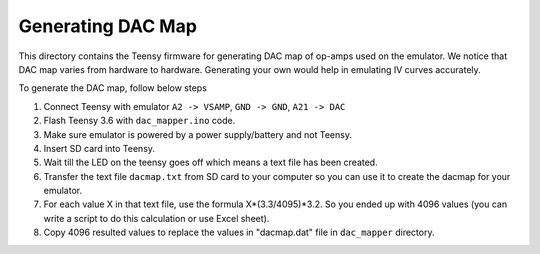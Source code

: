 Generating DAC Map
=================

This directory contains the Teensy firmware for generating DAC map of op-amps used on the emulator. We notice that DAC map varies from hardware to hardware. Generating your own would help in emulating IV curves accurately.

To generate the DAC map, follow below steps

#. Connect Teensy with emulator ``A2 -> VSAMP``, ``GND -> GND``, ``A21 -> DAC``
#. Flash Teensy 3.6 with ``dac_mapper.ino`` code.
#. Make sure emulator is powered by a power supply/battery and not Teensy.
#. Insert SD card into Teensy.
#. Wait till the LED on the teensy goes off which means a text file has been created.
#. Transfer the text file ``dacmap.txt`` from SD card to your computer so you can use it to create the dacmap for your emulator.
#. For each value X in that text file, use the formula X*(3.3/4095)*3.2. So you ended up with 4096 values (you can write a script to do this calculation or use Excel sheet).  
#. Copy 4096 resulted values to replace the values in "dacmap.dat" file in ``dac_mapper`` directory.
  
